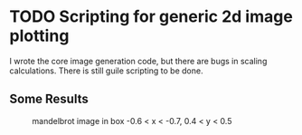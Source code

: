 * TODO Scripting for generic 2d image plotting
I wrote the core image generation code, but there are bugs in scaling calculations. There is still guile scripting to be done.

** Some Results
#+CAPTION: mandelbrot image in box -0.6 < x < -0.7, 0.4 < y < 0.5
[[./mandelbrot_-0.7_-0.6_0.4_0.5_5000.jpg]]
